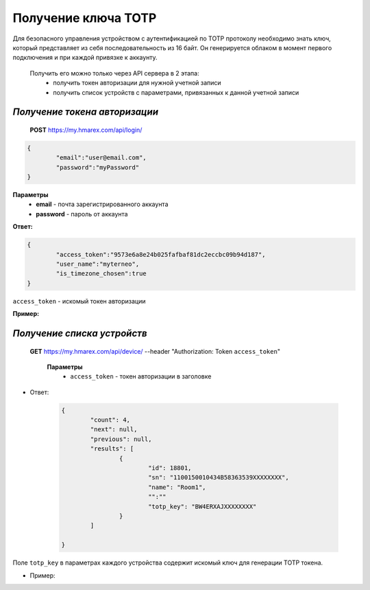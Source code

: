 **Получение ключа TOTP**
========================

Для безопасного управления устройством с аутентификацией по TOTP протоколу необходимо знать ключ, 
который представляет из себя последовательность из 16 байт. Он генерируется облаком в момент первого 
подключения и при каждой привязке к аккаунту.
 
 Получить его можно только через API сервера в 2 этапа:
		* получить токен авторизации для нужной учетной записи
		* получить список устройств с параметрами, привязанных к данной учетной записи

`Получение токена авторизации`
``````````````````````````````

    **POST** https://my.hmarex.com/api/login/
	
.. code-block:: json
	
		{
			"email":"user@email.com",
			"password":"myPassword"
		}

**Параметры**
	- **email** - почта зарегистрированного аккаунта
	- **password** - пароль от аккаунта

**Ответ:**

.. code-block:: json

		{
			"access_token":"9573e6a8e24b025fafbaf81dc2eccbc09b94d187",
			"user_name":"myterneo",
			"is_timezone_chosen":true
		}

``access_token`` - искомый токен авторизации

**Пример:**

  ..  http:example:: curl wget httpie python-requests

		POST /api/login/ HTTP/1.1
		Host: my.hmarex.com
		Accept-Language: en
		Content-Type: application/json
		
		{"email":"myterneo@gmail.com","password":"myterneo2018"}	


`Получение списка устройств`
````````````````````````````
    
    **GET** https://my.hmarex.com/api/device/ --header "Authorization: Token ``access_token``"

		**Параметры**
			- ``access_token`` - токен авторизации в заголовке			        
        		
* Ответ:

	.. code-block:: json

		{
			"count": 4,
			"next": null,
			"previous": null,
			"results": [
				{
					"id": 18801,
					"sn": "1100150010434B58363539XXXXXXXX",
					"name": "Room1",
					"":""
					"totp_key": "BW4ERXAJXXXXXXXX"
				}
			]

		}

Поле ``totp_key`` в параметрах каждого устройства содержит искомый ключ для генерации TOTP токена.

* Пример:

  ..  http:example:: curl wget httpie python-requests

		GET /api/device/ HTTP/1.1
		Host: my.hmarex.com
		Accept-Language: en
		Content-Type: application/json
		Authorization: Token 9573e6a8e24b025fafbaf81dc2eccbc09b94d187	

